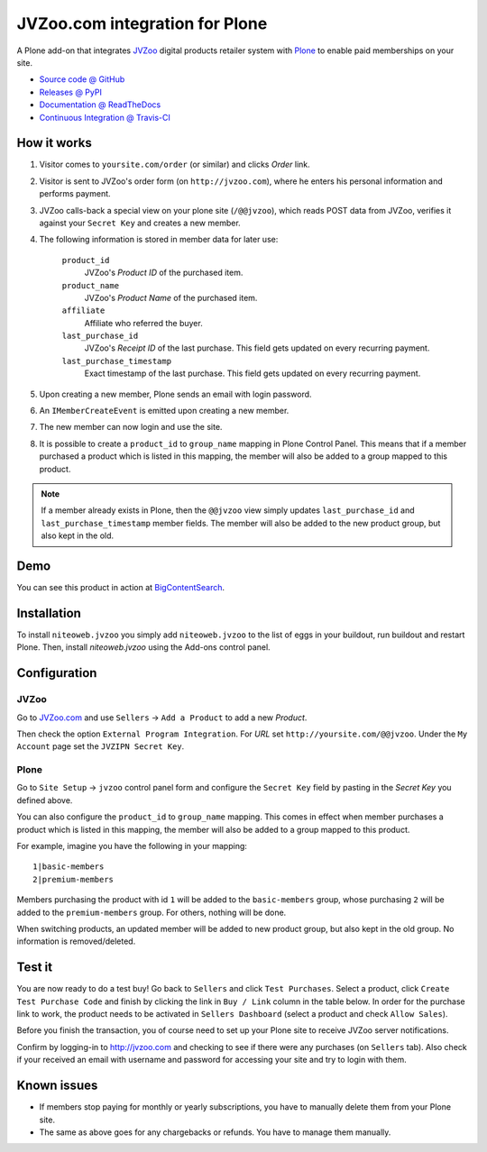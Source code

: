 ===============================
JVZoo.com integration for Plone
===============================

A Plone add-on that integrates `JVZoo <http://jvzoo.com>`_ digital
products retailer system with `Plone <http://plone.org>`_ to enable paid
memberships on your site.

* `Source code @ GitHub <https://github.com/niteoweb/niteoweb.jvzoo>`_
* `Releases @ PyPI <http://pypi.python.org/pypi/niteoweb.jvzoo>`_
* `Documentation @ ReadTheDocs <http://readthedocs.org/docs/niteowebjvzoo>`_
* `Continuous Integration @ Travis-CI <http://travis-ci.org/niteoweb/niteoweb.jvzoo>`_


How it works
============

#. Visitor comes to ``yoursite.com/order`` (or similar) and clicks `Order` link.
#. Visitor is sent to JVZoo's order form (on ``http://jvzoo.com``),
   where he enters his personal information and performs payment.
#. JVZoo calls-back a special view on your plone site (``/@@jvzoo``),
   which reads POST data from JVZoo, verifies it against your
   ``Secret Key`` and creates a new member.
#. The following information is stored in member data for later use:

    ``product_id``
        JVZoo's `Product ID` of the purchased item.

    ``product_name``
        JVZoo's `Product Name` of the purchased item.

    ``affiliate``
        Affiliate who referred the buyer.

    ``last_purchase_id``
        JVZoo's `Receipt ID` of the last purchase. This field gets updated
        on every recurring payment.

    ``last_purchase_timestamp``
        Exact timestamp of the last purchase. This field gets updated on every
        recurring payment.

#. Upon creating a new member, Plone sends an email with login password.
#. An ``IMemberCreateEvent`` is emitted upon creating a new member.
#. The new member can now login and use the site.
#. It is possible to create a ``product_id`` to ``group_name`` mapping in
   Plone Control Panel. This means that if a member purchased a product which
   is listed in this mapping, the member will also be added to a group mapped
   to this product.

.. note::

    If a member already exists in Plone, then the ``@@jvzoo`` view simply
    updates ``last_purchase_id`` and ``last_purchase_timestamp`` member fields.
    The member will also be added to the new product group, but also kept in
    the old.


Demo
====

You can see this product in action at
`BigContentSearch <http://bigcontentsearch.com/>`_.


Installation
============

To install ``niteoweb.jvzoo`` you simply add
``niteoweb.jvzoo`` to the list of eggs in your buildout, run
buildout and restart Plone. Then, install `niteoweb.jvzoo` using the
Add-ons control panel.


Configuration
=============

JVZoo
-----

Go to `JVZoo.com <http://jvzoo.com>`_ and use ``Sellers`` ->
``Add a Product`` to add a new `Product`.

Then check the option ``External Program Integration``. For `URL`
set ``http://yoursite.com/@@jvzoo``. Under the ``My Account`` page
set the ``JVZIPN Secret Key``.


Plone
-----

Go to ``Site Setup`` -> ``jvzoo`` control panel form and configure
the ``Secret Key`` field by pasting in the `Secret Key` you defined above.

You can also configure the ``product_id`` to ``group_name`` mapping. This comes
in effect when member purchases a product which is listed in this mapping, the
member will also be added to a group mapped to this product.

For example, imagine you have the following in your mapping::

    1|basic-members
    2|premium-members

Members purchasing the product with id ``1`` will be added to the
``basic-members`` group, whose purchasing ``2`` will be added to the
``premium-members`` group. For others, nothing will be done.

When switching products, an updated member will be added to new product
group, but also kept in the old group. No information is removed/deleted.


Test it
=======

You are now ready to do a test buy! Go back to ``Sellers`` and click
``Test Purchases``. Select a product, click ``Create Test Purchase Code`` and
finish by clicking the link in ``Buy / Link`` column in the table below. In
order for the purchase link to work, the product needs to be activated in
``Sellers Dashboard`` (select a product and check ``Allow Sales``).

Before you finish the transaction, you of course need to set up your Plone
site to receive JVZoo server notifications.

Confirm by logging-in to http://jvzoo.com and checking to see if there were any
purchases (on ``Sellers`` tab). Also check if your received an email with
username and password for accessing your site and try to login with them.


Known issues
============

* If members stop paying for monthly or yearly subscriptions, you have to
  manually delete them from your Plone site.

* The same as above goes for any chargebacks or refunds. You have to manage
  them manually.

